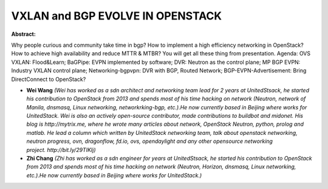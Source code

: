 VXLAN and BGP EVOLVE IN OPENSTACK
~~~~~~~~~~~~~~~~~~~~~~~~~~~~~~~~~

**Abstract:**

Why people curious and community take time in bgp? How to implement a high efficiency networking in OpenStack? How to achieve high availability and reduce MTTR & MTBR? You will get all these thing from presentation. Agenda: OVS VXLAN: Flood&Learn; BaGPipe: EVPN implemented by software; DVR: Neutron as the control plane; MP BGP EVPN: Industry VXLAN control plane; Networking-bgpvpn: DVR with BGP, Routed Network; BGP-EVPN-Advertisement: Bring DirectConnect to OpenStack?  


* **Wei Wang** *(Wei has worked as a sdn architect and networking team lead for 2 years at UnitedStsack, he started his contribution to OpenStack from 2013 and spends most of his time hacking on network (Neutron, network of Manila, dnsmasq, Linux networking, networkrking-bgp, etc.).He now currently based in Beijing where works for UnitedStack. Wei is also an actively open-source contributor, made contributions to buildbot and midonet. His blog is http://mytrix.me, where he wrote many articles about network, OpenStack Neutron, python, prolog and matlab. He lead a column which written by UnitedStack networking team, talk about openstack networking, neutron progress, ovn, dragonflow, fd.io, ovs, opendaylight and any other opensource networking project. http://bit.ly/29TIKIj)*

* **Zhi Chang** *(Zhi has worked as a sdn engineer for years at UnitedStsack, he started his contribution to OpenStack from 2013 and spends most of his time hacking on network (Neutron, Horizon, dnsmasq, Linux networking, etc.).He now currently based in Beijing where works for UnitedStack.)*
